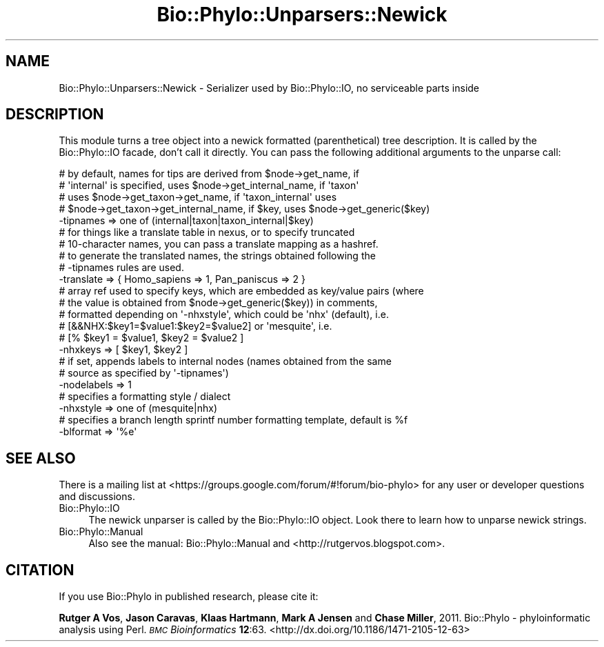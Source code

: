 .\" Automatically generated by Pod::Man 4.09 (Pod::Simple 3.35)
.\"
.\" Standard preamble:
.\" ========================================================================
.de Sp \" Vertical space (when we can't use .PP)
.if t .sp .5v
.if n .sp
..
.de Vb \" Begin verbatim text
.ft CW
.nf
.ne \\$1
..
.de Ve \" End verbatim text
.ft R
.fi
..
.\" Set up some character translations and predefined strings.  \*(-- will
.\" give an unbreakable dash, \*(PI will give pi, \*(L" will give a left
.\" double quote, and \*(R" will give a right double quote.  \*(C+ will
.\" give a nicer C++.  Capital omega is used to do unbreakable dashes and
.\" therefore won't be available.  \*(C` and \*(C' expand to `' in nroff,
.\" nothing in troff, for use with C<>.
.tr \(*W-
.ds C+ C\v'-.1v'\h'-1p'\s-2+\h'-1p'+\s0\v'.1v'\h'-1p'
.ie n \{\
.    ds -- \(*W-
.    ds PI pi
.    if (\n(.H=4u)&(1m=24u) .ds -- \(*W\h'-12u'\(*W\h'-12u'-\" diablo 10 pitch
.    if (\n(.H=4u)&(1m=20u) .ds -- \(*W\h'-12u'\(*W\h'-8u'-\"  diablo 12 pitch
.    ds L" ""
.    ds R" ""
.    ds C` ""
.    ds C' ""
'br\}
.el\{\
.    ds -- \|\(em\|
.    ds PI \(*p
.    ds L" ``
.    ds R" ''
.    ds C`
.    ds C'
'br\}
.\"
.\" Escape single quotes in literal strings from groff's Unicode transform.
.ie \n(.g .ds Aq \(aq
.el       .ds Aq '
.\"
.\" If the F register is >0, we'll generate index entries on stderr for
.\" titles (.TH), headers (.SH), subsections (.SS), items (.Ip), and index
.\" entries marked with X<> in POD.  Of course, you'll have to process the
.\" output yourself in some meaningful fashion.
.\"
.\" Avoid warning from groff about undefined register 'F'.
.de IX
..
.if !\nF .nr F 0
.if \nF>0 \{\
.    de IX
.    tm Index:\\$1\t\\n%\t"\\$2"
..
.    if !\nF==2 \{\
.        nr % 0
.        nr F 2
.    \}
.\}
.\" ========================================================================
.\"
.IX Title "Bio::Phylo::Unparsers::Newick 3"
.TH Bio::Phylo::Unparsers::Newick 3 "2014-02-08" "perl v5.26.2" "User Contributed Perl Documentation"
.\" For nroff, turn off justification.  Always turn off hyphenation; it makes
.\" way too many mistakes in technical documents.
.if n .ad l
.nh
.SH "NAME"
Bio::Phylo::Unparsers::Newick \- Serializer used by Bio::Phylo::IO, no serviceable parts inside
.SH "DESCRIPTION"
.IX Header "DESCRIPTION"
This module turns a tree object into a newick formatted (parenthetical) tree
description. It is called by the Bio::Phylo::IO facade, don't call it
directly. You can pass the following additional arguments to the unparse
call:
.PP
.Vb 5
\&        # by default, names for tips are derived from $node\->get_name, if 
\&        # \*(Aqinternal\*(Aq is specified, uses $node\->get_internal_name, if \*(Aqtaxon\*(Aq
\&        # uses $node\->get_taxon\->get_name, if \*(Aqtaxon_internal\*(Aq uses 
\&        # $node\->get_taxon\->get_internal_name, if $key, uses $node\->get_generic($key)
\&        \-tipnames => one of (internal|taxon|taxon_internal|$key)
\&        
\&        # for things like a translate table in nexus, or to specify truncated
\&        # 10\-character names, you can pass a translate mapping as a hashref.
\&        # to generate the translated names, the strings obtained following the
\&        # \-tipnames rules are used.
\&        \-translate => { Homo_sapiens => 1, Pan_paniscus => 2 }  
\&        
\&        # array ref used to specify keys, which are embedded as key/value pairs (where
\&        # the value is obtained from $node\->get_generic($key)) in comments, 
\&        # formatted depending on \*(Aq\-nhxstyle\*(Aq, which could be \*(Aqnhx\*(Aq (default), i.e.
\&        # [&&NHX:$key1=$value1:$key2=$value2] or \*(Aqmesquite\*(Aq, i.e. 
\&        # [% $key1 = $value1, $key2 = $value2 ]
\&        \-nhxkeys => [ $key1, $key2 ]    
\&        
\&        # if set, appends labels to internal nodes (names obtained from the same
\&        # source as specified by \*(Aq\-tipnames\*(Aq)
\&        \-nodelabels => 1
\&        
\&        # specifies a formatting style / dialect
\&        \-nhxstyle => one of (mesquite|nhx)
\&        
\&        # specifies a branch length sprintf number formatting template, default is %f
\&        \-blformat => \*(Aq%e\*(Aq
.Ve
.SH "SEE ALSO"
.IX Header "SEE ALSO"
There is a mailing list at <https://groups.google.com/forum/#!forum/bio\-phylo> 
for any user or developer questions and discussions.
.IP "Bio::Phylo::IO" 4
.IX Item "Bio::Phylo::IO"
The newick unparser is called by the Bio::Phylo::IO object.
Look there to learn how to unparse newick strings.
.IP "Bio::Phylo::Manual" 4
.IX Item "Bio::Phylo::Manual"
Also see the manual: Bio::Phylo::Manual and <http://rutgervos.blogspot.com>.
.SH "CITATION"
.IX Header "CITATION"
If you use Bio::Phylo in published research, please cite it:
.PP
\&\fBRutger A Vos\fR, \fBJason Caravas\fR, \fBKlaas Hartmann\fR, \fBMark A Jensen\fR
and \fBChase Miller\fR, 2011. Bio::Phylo \- phyloinformatic analysis using Perl.
\&\fI\s-1BMC\s0 Bioinformatics\fR \fB12\fR:63.
<http://dx.doi.org/10.1186/1471\-2105\-12\-63>
